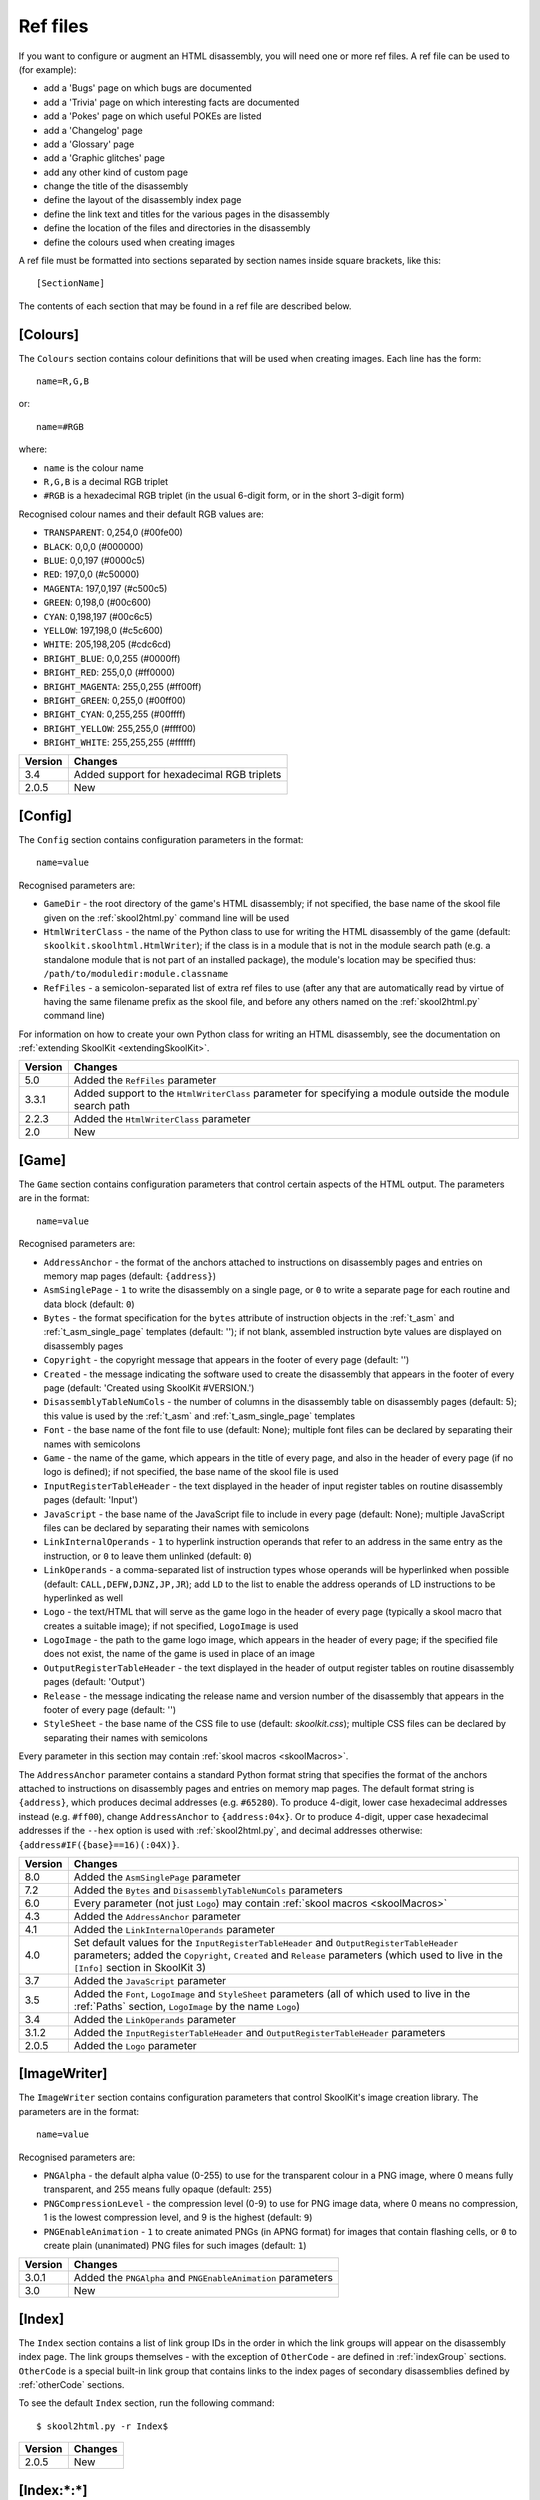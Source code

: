 .. _refFiles:

Ref files
=========
If you want to configure or augment an HTML disassembly, you will need one or
more ref files. A ref file can be used to (for example):

* add a 'Bugs' page on which bugs are documented
* add a 'Trivia' page on which interesting facts are documented
* add a 'Pokes' page on which useful POKEs are listed
* add a 'Changelog' page
* add a 'Glossary' page
* add a 'Graphic glitches' page
* add any other kind of custom page
* change the title of the disassembly
* define the layout of the disassembly index page
* define the link text and titles for the various pages in the disassembly
* define the location of the files and directories in the disassembly
* define the colours used when creating images

A ref file must be formatted into sections separated by section names inside
square brackets, like this::

  [SectionName]

The contents of each section that may be found in a ref file are described
below.

.. _ref-Colours:

[Colours]
---------
The ``Colours`` section contains colour definitions that will be used when
creating images. Each line has the form::

  name=R,G,B

or::

  name=#RGB

where:

*  ``name`` is the colour name
* ``R,G,B`` is a decimal RGB triplet
* ``#RGB`` is a hexadecimal RGB triplet (in the usual 6-digit form, or in the
  short 3-digit form)

Recognised colour names and their default RGB values are:

* ``TRANSPARENT``: 0,254,0 (#00fe00)
* ``BLACK``: 0,0,0 (#000000)
* ``BLUE``: 0,0,197 (#0000c5)
* ``RED``: 197,0,0 (#c50000)
* ``MAGENTA``: 197,0,197 (#c500c5)
* ``GREEN``: 0,198,0 (#00c600)
* ``CYAN``: 0,198,197 (#00c6c5)
* ``YELLOW``: 197,198,0 (#c5c600)
* ``WHITE``: 205,198,205 (#cdc6cd)
* ``BRIGHT_BLUE``: 0,0,255 (#0000ff)
* ``BRIGHT_RED``: 255,0,0 (#ff0000)
* ``BRIGHT_MAGENTA``: 255,0,255 (#ff00ff)
* ``BRIGHT_GREEN``: 0,255,0 (#00ff00)
* ``BRIGHT_CYAN``: 0,255,255 (#00ffff)
* ``BRIGHT_YELLOW``: 255,255,0 (#ffff00)
* ``BRIGHT_WHITE``: 255,255,255 (#ffffff)

+---------+--------------------------------------------+
| Version | Changes                                    |
+=========+============================================+
| 3.4     | Added support for hexadecimal RGB triplets |
+---------+--------------------------------------------+
| 2.0.5   | New                                        |
+---------+--------------------------------------------+


.. _ref-Config:

[Config]
--------
The ``Config`` section contains configuration parameters in the format::

  name=value

Recognised parameters are:

* ``GameDir`` - the root directory of the game's HTML disassembly; if not
  specified, the base name of the skool file given on the :ref:`skool2html.py`
  command line will be used
* ``HtmlWriterClass`` - the name of the Python class to use for writing the
  HTML disassembly of the game (default: ``skoolkit.skoolhtml.HtmlWriter``); if
  the class is in a module that is not in the module search path (e.g. a
  standalone module that is not part of an installed package), the module's
  location may be specified thus: ``/path/to/moduledir:module.classname``
* ``RefFiles`` - a semicolon-separated list of extra ref files to use (after
  any that are automatically read by virtue of having the same filename prefix
  as the skool file, and before any others named on the :ref:`skool2html.py`
  command line)

For information on how to create your own Python class for writing an HTML
disassembly, see the documentation on
:ref:`extending SkoolKit <extendingSkoolKit>`.

+---------+-------------------------------------------------------------------+
| Version | Changes                                                           |
+=========+===================================================================+
| 5.0     | Added the ``RefFiles`` parameter                                  |
+---------+-------------------------------------------------------------------+
| 3.3.1   | Added support to the ``HtmlWriterClass`` parameter for specifying |
|         | a module outside the module search path                           |
+---------+-------------------------------------------------------------------+
| 2.2.3   | Added the ``HtmlWriterClass`` parameter                           |
+---------+-------------------------------------------------------------------+
| 2.0     | New                                                               |
+---------+-------------------------------------------------------------------+

.. _ref-Game:

[Game]
------
The ``Game`` section contains configuration parameters that control certain
aspects of the HTML output. The parameters are in the format::

  name=value

Recognised parameters are:

* ``AddressAnchor`` - the format of the anchors attached to instructions on
  disassembly pages and entries on memory map pages (default: ``{address}``)
* ``AsmSinglePage`` - ``1`` to write the disassembly on a single page, or ``0``
  to write a separate page for each routine and data block (default: ``0``)
* ``Bytes`` - the format specification for the ``bytes`` attribute of
  instruction objects in the :ref:`t_asm` and :ref:`t_asm_single_page`
  templates
  (default: ''); if not blank, assembled instruction byte values are displayed
  on disassembly pages
* ``Copyright`` - the copyright message that appears in the footer of every
  page (default: '')
* ``Created`` - the message indicating the software used to create the
  disassembly that appears in the footer of every page (default: 'Created using
  SkoolKit #VERSION.')
* ``DisassemblyTableNumCols`` - the number of columns in the disassembly table
  on disassembly pages (default: 5); this value is used by the :ref:`t_asm` and
  :ref:`t_asm_single_page` templates
* ``Font`` - the base name of the font file to use (default: None); multiple
  font files can be declared by separating their names with semicolons
* ``Game`` - the name of the game, which appears in the title of every page,
  and also in the header of every page (if no logo is defined); if not
  specified, the base name of the skool file is used
* ``InputRegisterTableHeader`` - the text displayed in the header of input
  register tables on routine disassembly pages (default: 'Input')
* ``JavaScript`` - the base name of the JavaScript file to include in every
  page (default: None); multiple JavaScript files can be declared by separating
  their names with semicolons
* ``LinkInternalOperands`` - ``1`` to hyperlink instruction operands that refer
  to an address in the same entry as the instruction, or ``0`` to leave them
  unlinked (default: ``0``)
* ``LinkOperands`` - a comma-separated list of instruction types whose operands
  will be hyperlinked when possible (default: ``CALL,DEFW,DJNZ,JP,JR``); add
  ``LD`` to the list to enable the address operands of LD instructions to be
  hyperlinked as well
* ``Logo`` - the text/HTML that will serve as the game logo in the header of
  every page (typically a skool macro that creates a suitable image); if not
  specified, ``LogoImage`` is used
* ``LogoImage`` - the path to the game logo image, which appears in the header
  of every page; if the specified file does not exist, the name of the game is
  used in place of an image
* ``OutputRegisterTableHeader`` - the text displayed in the header of output
  register tables on routine disassembly pages (default: 'Output')
* ``Release`` - the message indicating the release name and version number of
  the disassembly that appears in the footer of every page (default: '')
* ``StyleSheet`` - the base name of the CSS file to use (default:
  `skoolkit.css`); multiple CSS files can be declared by separating their names
  with semicolons

Every parameter in this section may contain :ref:`skool macros <skoolMacros>`.

The ``AddressAnchor`` parameter contains a standard Python format string that
specifies the format of the anchors attached to instructions on disassembly
pages and entries on memory map pages. The default format string is
``{address}``, which produces decimal addresses (e.g. ``#65280``). To produce
4-digit, lower case hexadecimal addresses instead (e.g. ``#ff00``), change
``AddressAnchor`` to ``{address:04x}``. Or to produce 4-digit, upper case
hexadecimal addresses if the ``--hex`` option is used with
:ref:`skool2html.py`, and decimal addresses otherwise:
``{address#IF({base}==16)(:04X)}``.

+---------+-------------------------------------------------------------------+
| Version | Changes                                                           |
+=========+===================================================================+
| 8.0     | Added the ``AsmSinglePage`` parameter                             |
+---------+-------------------------------------------------------------------+
| 7.2     | Added the ``Bytes`` and ``DisassemblyTableNumCols`` parameters    |
+---------+-------------------------------------------------------------------+
| 6.0     | Every parameter (not just ``Logo``) may contain                   |
|         | :ref:`skool macros <skoolMacros>`                                 |
+---------+-------------------------------------------------------------------+
| 4.3     | Added the ``AddressAnchor`` parameter                             |
+---------+-------------------------------------------------------------------+
| 4.1     | Added the ``LinkInternalOperands`` parameter                      |
+---------+-------------------------------------------------------------------+
| 4.0     | Set default values for the ``InputRegisterTableHeader`` and       |
|         | ``OutputRegisterTableHeader`` parameters; added the               |
|         | ``Copyright``, ``Created`` and ``Release`` parameters (which used |
|         | to live in the ``[Info]`` section in SkoolKit 3)                  |
+---------+-------------------------------------------------------------------+
| 3.7     | Added the ``JavaScript`` parameter                                |
+---------+-------------------------------------------------------------------+
| 3.5     | Added the ``Font``, ``LogoImage`` and ``StyleSheet`` parameters   |
|         | (all of which used to live in the :ref:`Paths` section,           |
|         | ``LogoImage`` by the name ``Logo``)                               |
+---------+-------------------------------------------------------------------+
| 3.4     | Added the ``LinkOperands`` parameter                              |
+---------+-------------------------------------------------------------------+
| 3.1.2   | Added the ``InputRegisterTableHeader`` and                        |
|         | ``OutputRegisterTableHeader`` parameters                          |
+---------+-------------------------------------------------------------------+
| 2.0.5   | Added the ``Logo`` parameter                                      |
+---------+-------------------------------------------------------------------+

.. _ref-ImageWriter:

[ImageWriter]
-------------
The ``ImageWriter`` section contains configuration parameters that control
SkoolKit's image creation library. The parameters are in the format::

  name=value

Recognised parameters are:

* ``PNGAlpha`` - the default alpha value (0-255) to use for the transparent
  colour in a PNG image, where 0 means fully transparent, and 255 means fully
  opaque (default: ``255``)
* ``PNGCompressionLevel`` - the compression level (0-9) to use for PNG image
  data, where 0 means no compression, 1 is the lowest compression level, and 9
  is the highest (default: ``9``)
* ``PNGEnableAnimation`` - ``1`` to create animated PNGs (in APNG format) for
  images that contain flashing cells, or ``0`` to create plain (unanimated) PNG
  files for such images (default: ``1``)

+---------+--------------------------------------------------------------+
| Version | Changes                                                      |
+=========+==============================================================+
| 3.0.1   | Added the ``PNGAlpha`` and ``PNGEnableAnimation`` parameters |
+---------+--------------------------------------------------------------+
| 3.0     | New                                                          |
+---------+--------------------------------------------------------------+

.. _index:

[Index]
-------
The ``Index`` section contains a list of link group IDs in the order in which
the link groups will appear on the disassembly index page. The link groups
themselves - with the exception of ``OtherCode`` - are defined in
:ref:`indexGroup` sections. ``OtherCode`` is a special built-in link group that
contains links to the index pages of secondary disassemblies defined by
:ref:`otherCode` sections.

To see the default ``Index`` section, run the following command::

  $ skool2html.py -r Index$

+---------+---------+
| Version | Changes |
+=========+=========+
| 2.0.5   | New     |
+---------+---------+

.. _indexGroup:

[Index:\*:\*]
-------------
Each ``Index:*:*`` section defines a link group (a group of links on the
disassembly home page). The section names and contents take the form::

  [Index:groupID:text]
  Page1ID
  Page2ID
  ...

where:

* ``groupID`` is the link group ID (as may be declared in the :ref:`index`
  section)
* ``text`` is the text of the link group header
* ``Page1ID``, ``Page2ID`` etc. are the IDs of the pages that will appear in
  the link group

To see the default link groups and their contents, run the following command::

  $ skool2html.py -r Index:

+---------+---------+
| Version | Changes |
+=========+=========+
| 2.0.5   | New     |
+---------+---------+

.. _links:

[Links]
-------
The ``Links`` section defines the link text for the various pages in the HTML
disassembly (as displayed on the disassembly index page). Each line has the
form::

  PageID=text

where:

* ``PageID`` is the ID of the page
* ``text`` is the link text

Recognised page IDs are:

* ``AsmSinglePage`` - the disassembly page (when writing a single-page
  disassembly)
* ``Bugs`` - the 'Bugs' page
* ``Changelog`` - the 'Changelog' page
* ``DataMap`` - the 'Data' memory map page
* ``Facts`` - the 'Trivia' page
* ``GameStatusBuffer`` - the 'Game status buffer' page
* ``Glossary`` - the 'Glossary' page
* ``GraphicGlitches`` - the 'Graphic glitches' page
* ``MemoryMap`` - the 'Everything' memory map page (default: 'Everything')
* ``MessagesMap`` - the 'Messages' memory map page
* ``Pokes`` - the 'Pokes' page
* ``RoutinesMap`` - the 'Routines' memory map page
* ``UnusedMap`` - the 'Unused addresses' memory map page

The default link text for a page is the same as the header defined in the
:ref:`pageHeaders` section, except where indicated above.

The link text for a page defined by a :ref:`memoryMap`, :ref:`otherCode` or
:ref:`page` section also defaults to the page header text, but can be
overridden in this section.

If the link text starts with some text in square brackets, that text alone is
used as the link text, and the remaining text is displayed alongside the
hyperlink. For example::

  MemoryMap=[Everything] (routines, data, text and unused addresses)

This declares that the link text for the 'Everything' memory map page will be
'Everything', and '(routines, data, text and unused addresses)' will be
displayed alongside it.

+---------+-------------------------------------+
| Version | Changes                             |
+=========+=====================================+
| 5.3     | Added the ``AsmSinglePage`` page ID |
+---------+-------------------------------------+
| 2.5     | Added the ``UnusedMap`` page ID     |
+---------+-------------------------------------+
| 2.2.5   | Added the ``Changelog`` page ID     |
+---------+-------------------------------------+
| 2.0.5   | New                                 |
+---------+-------------------------------------+

.. _memoryMap:

[MemoryMap:\*]
--------------
Each ``MemoryMap:*`` section defines the properties of a memory map page. The
section names take the form::

  [MemoryMap:PageID]

where ``PageID`` is the unique ID of the memory map page.

Each ``MemoryMap:*`` section contains parameters in the form::

  name=value

Recognised parameters and their default values are:

* ``EntryDescriptions`` - ``1`` to display entry descriptions, or ``0`` not to
  (default: ``0``)
* ``EntryTypes`` - the types of entries to show in the map (by default, every
  type is shown); entry types are identified as follows:

  * ``b`` - DEFB blocks
  * ``c`` - routines
  * ``g`` - game status buffer entries
  * ``s`` - blocks containing bytes that are all the same value
  * ``t`` - messages
  * ``u`` - unused addresses
  * ``w`` - DEFW blocks

* ``Includes`` - a comma-separated list of addresses of entries to include on
  the memory map page in addition to those specified by the ``EntryTypes``
  parameter
* ``Intro`` - the text (which may contain HTML markup) displayed at the top of
  the memory map page (default: '')
* ``LabelColumn`` - ``1`` to display the 'Label' column if any entries have
  ASM labels defined, or ``0`` not to (default: ``0``)
* ``LengthColumn`` - ``1`` to display the 'Length' column, or ``0`` not to
  (default: ``0``)
* ``PageByteColumns`` - ``1`` to display 'Page' and 'Byte' columns, or ``0``
  not to (default: ``0``)
* ``Write`` - ``1`` to write the memory map page, or ``0`` not to (default:
  ``1``)

Every parameter in this section may contain :ref:`skool macros <skoolMacros>`.

To see the default memory map pages and their properties, run the following
command::

  $ skool2html.py -r MemoryMap

A custom memory map page can be defined by creating a ``MemoryMap:*`` section
for it. By default, the page will be written to `maps/PageID.html`; to change
this, add a line to the :ref:`paths` section. The title, page header and link
text for the custom memory map page can be defined in the :ref:`titles`,
:ref:`pageHeaders` and :ref:`links` sections.

Every memory map page is built using the :ref:`HTML template <template>` whose
name matches the page ID, if one exists; otherwise, the stock :ref:`t_Layout`
template is used.

+---------+------------------------------------------------------------------+
| Version | Changes                                                          |
+=========+==================================================================+
| 8.1     | Added the ``LabelColumn`` parameter                              |
+---------+------------------------------------------------------------------+
| 6.2     | Added the ``Includes`` parameter                                 |
+---------+------------------------------------------------------------------+
| 6.0     | Every parameter (not just ``Intro``) may contain                 |
|         | :ref:`skool macros <skoolMacros>`                                |
+---------+------------------------------------------------------------------+
| 4.0     | Added the ``EntryDescriptions`` and ``LengthColumn`` parameters  |
+---------+------------------------------------------------------------------+
| 2.5     | New                                                              |
+---------+------------------------------------------------------------------+

.. _otherCode:

[OtherCode:\*]
--------------
An ``OtherCode:*`` section defines a secondary disassembly that will appear
under 'Other code' on the main disassembly home page. The section name takes
the form::

  [OtherCode:CodeID]

where ``CodeID`` is a unique ID for the secondary disassembly; it must be
limited to the characters '$', '#', 0-9, A-Z and a-z. The unique ID may be used
by the :ref:`R` macro when referring to routines or data blocks in the
secondary disassembly from another disassembly.

An ``OtherCode:*`` section may either be empty or contain a single parameter
named ``Source`` in the form::

  Source=fname

where ``fname`` is the path to the skool file from which to generate the
secondary disassembly. If the ``Source`` parameter is not provided, its value
defaults to `CodeID.skool`.

When a secondary disassembly named ``CodeID`` is defined, the following page
and directory IDs become available for use in the :ref:`paths`, :ref:`titles`,
:ref:`pageHeaders` and :ref:`links` sections:

* ``CodeID-Index`` - the ID of the index page
* ``CodeID-Asm-*`` - the IDs of the disassembly pages (``*`` is one of
  ``bcgstuw``, depending on the entry type)
* ``CodeID-CodePath`` - the ID of the directory in which the disassembly pages
  are written
* ``CodeID-AsmSinglePage`` - the ID of the disassembly page (when writing a
  single-page disassembly)

By default, the index page is written to `CodeID/CodeID.html`, and the
disassembly pages are written in a directory named `CodeID`; if a single-page
template is used, the disassembly page is written to `CodeID/asm.html`.

Note that the index page is a memory map page, and as such can be configured by
creating a :ref:`memoryMap` section (``MemoryMap:CodeID-Index``) for it.

+---------+----------------------------------------+
| Version | Changes                                |
+=========+========================================+
| 5.0     | Made the ``Source`` parameter optional |
+---------+----------------------------------------+
| 2.0     | New                                    |
+---------+----------------------------------------+

.. _page:

[Page:\*]
---------
A ``Page:*`` section either declares a page that already exists, or defines a
custom page in the HTML disassembly. The section name takes the form::

  [Page:PageID]

where ``PageID`` is a unique ID for the page. The unique ID may be used in an
:ref:`indexGroup` section to create a link to the page in the disassembly
index.

A ``Page:*`` section contains parameters in the form::

  name=value

Recognised parameters are:

* ``Content`` - the path (directory and filename) of a page that already
  exists; when this parameter is supplied, no others are required
* ``JavaScript`` - the base name of the JavaScript file to use in addition to
  any declared by the ``JavaScript`` parameter in the :ref:`ref-Game` section
  (default: None); multiple JavaScript files can be declared by separating
  their names with semicolons
* ``PageContent`` - the HTML source of the body of the page; the :ref:`INCLUDE`
  macro may be used here to include the contents of a separate ref file section
* ``SectionPrefix`` - the prefix of the names of the ref file sections from
  which to build the entries on a :ref:`box page <boxpages>`
* ``SectionType`` - how to parse and render :ref:`box page <boxpages>` entry
  sections (when ``SectionPrefix`` is defined): as single-line list items with
  indentation (``ListItems``), as multi-line list items prefixed by '-'
  (``BulletPoints``), or as paragraphs (the default)

Every parameter in this section may contain :ref:`skool macros <skoolMacros>`.

Note that the ``Content``, ``SectionPrefix`` and ``PageContent`` parameters are
mutually exclusive (and that is their order of precedence); one of them must be
present.

By default, the custom page is written to a file named `PageID.html` in the
root directory of the disassembly; to change this, add a line to the
:ref:`Paths` section. The title, page header and link text for the custom page
default to 'PageID', but can be overridden in the :ref:`titles`,
:ref:`pageHeaders` and :ref:`links` sections.

Every custom page is built using the :ref:`HTML template <template>` whose name
matches the page ID, if one exists; otherwise, the :ref:`t_Layout` template is
used.

+---------+------------------------------------------------------------------+
| Version | Changes                                                          |
+=========+==================================================================+
| 6.0     | Added support for ``SectionType=BulletPoints``; every parameter  |
|         | (not just ``PageContent``) may contain                           |
|         | :ref:`skool macros <skoolMacros>`                                |
+---------+------------------------------------------------------------------+
| 5.4     | Added the ``SectionType`` parameter                              |
+---------+------------------------------------------------------------------+
| 5.3     | Added the ``SectionPrefix`` parameter                            |
+---------+------------------------------------------------------------------+
| 3.5     | The ``JavaScript`` parameter specifies the JavaScript file(s) to |
|         | use                                                              |
+---------+------------------------------------------------------------------+
| 2.1     | New                                                              |
+---------+------------------------------------------------------------------+

.. _pageHeaders:

[PageHeaders]
-------------
The ``PageHeaders`` section defines the header text for every page in the HTML
disassembly. Each line has the form::

  PageID=[prefix<>]suffix

where:

* ``PageID`` is the ID of the page
* ``prefix`` is the page header prefix (displayed to the left of the game
  logo); if present, this must be separated from the suffix by ``<>``
* ``suffix`` is the page header suffix (displayed to the right of the game
  logo)

Recognised page IDs are:

* ``Asm-b`` - disassembly pages for 'b' blocks (default: 'Data')
* ``Asm-c`` - disassembly pages for 'c' blocks (default: 'Routines')
* ``Asm-g`` - disassembly pages for 'g' blocks (default: 'Game status buffer')
* ``Asm-s`` - disassembly pages for 's' blocks (default: 'Unused')
* ``Asm-t`` - disassembly pages for 't' blocks (default: 'Messages')
* ``Asm-u`` - disassembly pages for 'u' blocks (default: 'Unused')
* ``Asm-w`` - disassembly pages for 'w' blocks (default: 'Data')
* ``AsmSinglePage`` - the disassembly page (when writing a single-page
  disassembly)
* ``Bugs`` - the 'Bugs' page
* ``Changelog`` - the 'Changelog' page
* ``DataMap`` - the 'Data' memory map page
* ``Facts`` - the 'Trivia' page
* ``GameIndex`` - the disassembly index page (default: 'The complete<>RAM
  disassembly')
* ``GameStatusBuffer`` - the 'Game status buffer' page
* ``Glossary`` - the 'Glossary' page
* ``GraphicGlitches`` - the 'Graphic glitches' page
* ``MemoryMap`` - the 'Everything' memory map page
* ``MessagesMap`` - the 'Messages' memory map page
* ``Pokes`` - the 'Pokes' page
* ``RoutinesMap`` - the 'Routines' memory map page
* ``UnusedMap`` - the 'Unused addresses' memory map page

Every parameter in this section may contain :ref:`skool macros <skoolMacros>`.

The default header text for a page is the same as the title defined in the
:ref:`titles` section, except where indicated above.

The ``Asm-*`` parameters are formatted with an ``entry`` dictionary identical
to the one that is available in the :ref:`t_asm` template.

The header text for a page defined by a :ref:`memoryMap`, :ref:`otherCode` or
:ref:`page` section also defaults to the title, but can be overridden in this
section.

+---------+-------------------------------------------------------------------+
| Version | Changes                                                           |
+=========+===================================================================+
| 8.0     | Added support for specifying a prefix and suffix; an ``entry``    |
|         | dictionary is available when formatting ``Asm-*`` parameters;     |
|         | added the ``GameIndex`` page ID                                   |
+---------+-------------------------------------------------------------------+
| 6.0     | The default header for ``Asm-t`` pages is 'Messages'; page        |
|         | headers may contain :ref:`skool macros <skoolMacros>`             |
+---------+-------------------------------------------------------------------+
| 5.3     | Added the ``AsmSinglePage`` page ID                               |
+---------+-------------------------------------------------------------------+
| 4.0     | New                                                               |
+---------+-------------------------------------------------------------------+

.. _paths:

[Paths]
-------
The ``Paths`` section defines the locations of the files and directories in the
HTML disassembly. Each line has the form::

  ID=path

where:

* ``ID`` is the ID of the file or directory
* ``path`` is the path of the file or directory relative to the root directory
  of the disassembly

Recognised file IDs and their default paths are:

* ``AsmSinglePage`` - the disassembly page (when writing a single-page
  disassembly; default: ``asm.html``)
* ``Bugs`` - the 'Bugs' page (default: ``reference/bugs.html``)
* ``Changelog`` - the 'Changelog' page (default: ``reference/changelog.html``)
* ``CodeFiles`` - the format of the disassembly page filenames (default:
  ``{address}.html``)
* ``DataMap`` - the 'Data' memory map page (default: ``maps/data.html``)
* ``Facts`` - the 'Trivia' page (default: ``reference/facts.html``)
* ``GameIndex`` - the home page (default: ``index.html``)
* ``GameStatusBuffer`` - the 'Game status buffer' page (default:
  ``buffers/gbuffer.html``)
* ``Glossary`` - the 'Glossary' page (default: ``reference/glossary.html``)
* ``GraphicGlitches`` - the 'Graphic glitches' page (default:
  ``graphics/glitches.html``)
* ``MemoryMap`` - the 'Everything' memory map page (default: ``maps/all.html``)
* ``MessagesMap`` - the 'Messages' memory map page (default:
  ``maps/messages.html``)
* ``Pokes`` - the 'Pokes' page (default: ``reference/pokes.html``)
* ``RoutinesMap`` - the 'Routines' memory map page (default:
  ``maps/routines.html``)
* ``UDGFilename`` - the format of the default filename for images created by
  the :ref:`UDG` macro (default: ``udg{addr}_{attr}x{scale}``); this is a
  standard Python format string that recognises the macro parameters ``addr``,
  ``attr`` and ``scale``
* ``UnusedMap`` - the 'Unused addresses' memory map page (default:
  ``maps/unused.html``)

Recognised directory IDs and their default paths are:

* ``CodePath`` - the directory in which the disassembly pages are written
  (default: ``asm``)
* ``FontImagePath`` - the directory in which font images (created by the
  :ref:`#FONT <FONT>` macro) are placed (default: ``{ImagePath}/font``)
* ``FontPath`` - the directory in which font files specified by the ``Font``
  parameter in the :ref:`ref-Game` section are placed (default: ``.``)
* ``ImagePath`` - the base directory in which images are placed (default:
  ``images``)
* ``JavaScriptPath`` - the directory in which JavaScript files specified by the
  ``JavaScript`` parameter in the :ref:`ref-Game` section and :ref:`Page`
  sections are placed (default: ``.``)
* ``ScreenshotImagePath`` - the directory in which screenshot images (created
  by the :ref:`#SCR <SCR>` macro) are placed (default: ``{ImagePath}/scr``)
* ``StyleSheetPath`` - the directory in which CSS files specified by the
  ``StyleSheet`` parameter in the :ref:`ref-Game` section are placed (default:
  ``.``)
* ``UDGImagePath`` - the directory in which UDG images (created by the
  :ref:`#UDG <UDG>` or :ref:`#UDGARRAY <UDGARRAY>` macro) are placed (default:
  ``{ImagePath}/udgs``)

Every parameter in this section may contain :ref:`skool macros <skoolMacros>`.

The ``CodeFiles`` parameter contains a standard Python format string that
specifies the format of a disassembly page filename based on the address of the
routine or data block. The default format string is ``{address}.html``, which
produces decimal addresses (e.g. ``65280.html``). To produce 4-digit, upper
case hexadecimal addresses instead (e.g. ``FF00.html``), change ``CodeFiles``
to ``{address:04X}.html``. Or to produce 4-digit, upper case hexadecimal
addresses if the ``--hex`` option is used with :ref:`skool2html.py`, and
decimal addresses otherwise: ``{address#IF({base}==16)(:04X)}.html``.

+---------+-------------------------------------------------------------------+
| Version | Changes                                                           |
+=========+===================================================================+
| 6.3     | Added the ``ImagePath`` directory ID and the ability to define    |
|         | one image path ID in terms of another                             |
+---------+-------------------------------------------------------------------+
| 6.0     | Paths may contain :ref:`skool macros <skoolMacros>`; added the    |
|         | ``UDGFilename`` parameter (which used to live in the              |
|         | :ref:`ref-Game` section)                                          |
+---------+-------------------------------------------------------------------+
| 5.3     | Added the ``AsmSinglePage`` file ID                               |
+---------+-------------------------------------------------------------------+
| 4.3     | Added the ``CodeFiles`` file ID                                   |
+---------+-------------------------------------------------------------------+
| 3.1.1   | Added the ``FontPath`` directory ID                               |
+---------+-------------------------------------------------------------------+
| 2.5     | Added the ``UnusedMap`` file ID                                   |
+---------+-------------------------------------------------------------------+
| 2.2.5   | Added the ``Changelog`` file ID                                   |
+---------+-------------------------------------------------------------------+
| 2.1.1   | Added the ``CodePath`` directory ID                               |
+---------+-------------------------------------------------------------------+
| 2.0.5   | Added the ``FontImagePath`` directory ID                          |
+---------+-------------------------------------------------------------------+
| 2.0     | New                                                               |
+---------+-------------------------------------------------------------------+

.. _resources:

[Resources]
-----------
The ``Resources`` section lists files that will be copied into the disassembly
build directory when :ref:`skool2html.py` is run. Each line has the form::

  fname=destDir

where:

* ``fname`` is the name of the file to copy
* ``destDir`` is the destination directory, relative to the root directory of
  the disassembly; the directory will be created if it doesn't already exist

The files to be copied must be present in `skool2html.py`'s search path in
order for it to find them. To see the search path, run::

  $ skool2html.py -s

``fname`` may contain the special wildcard characters ``*``, ``?`` and ``[]``,
which are expanded as follows:

* ``*`` - matches any number of characters
* ``**`` - matches any files and zero or more directories and subdirectories
* ``?`` - matches any single character
* ``[seq]`` - matches any character in ``seq``; ``seq`` may be a simple
  sequence of characters (e.g. ``abcde``) or a range (e.g. ``a-e``)
* ``[!seq]`` - matches any character not in ``seq``

If your disassembly requires pre-built images or other resources that SkoolKit
does not build, listing them in this section ensures that they will be copied
into place whenever the disassembly is built.

+---------+-------------------------------------------------------------------+
| Version | Changes                                                           |
+=========+===================================================================+
| 8.0     | Added support for the ``**`` pattern                              |
+---------+-------------------------------------------------------------------+
| 6.3     | Added support for pathname pattern expansion using wildcard       |
|         | characters                                                        |
+---------+-------------------------------------------------------------------+
| 3.6     | New                                                               |
+---------+-------------------------------------------------------------------+

.. _template:

[Template:\*]
-------------
Each ``Template:*`` section defines a template used to build an HTML page (or
part of one).

To see the contents of the default templates, run the following command::

  $ skool2html.py -r Template:

For more information, see :ref:`htmlTemplates`.

+---------+---------+
| Version | Changes |
+=========+=========+
| 4.0     | New     |
+---------+---------+

.. _titles:

[Titles]
--------
The ``Titles`` section defines the title (i.e. text used to compose the
``<title>`` element) for every page in the HTML disassembly. Each line has the
form::

  PageID=title

where:

* ``PageID`` is the ID of the page
* ``title`` is the page title

Recognised page IDs and their default titles are:

* ``Asm-b`` - disassembly pages for 'b' blocks (default: 'Data at
  {entry[address]}')
* ``Asm-c`` - disassembly pages for 'c' blocks (default: 'Routine at
  {entry[address]}')
* ``Asm-g`` - disassembly pages for 'g' blocks (default: 'Game status buffer
  entry at {entry[address]}')
* ``Asm-s`` - disassembly pages for 's' blocks (default: 'Unused RAM at
  {entry[address]}')
* ``Asm-t`` - disassembly pages for 't' blocks (default: 'Text at
  {entry[address]}')
* ``Asm-u`` - disassembly pages for 'u' blocks (default: 'Unused RAM at
  {entry[address]}')
* ``Asm-w`` - disassembly pages for 'w' blocks (default: 'Data at
  {entry[address]}')
* ``AsmSinglePage`` - the disassembly page (when writing a single-page
  disassembly; default: 'Disassembly')
* ``Bugs`` - the 'Bugs' page (default: 'Bugs')
* ``Changelog`` - the 'Changelog' page (default: 'Changelog')
* ``DataMap`` - the 'Data' memory map page (default: 'Data')
* ``Facts`` - the 'Trivia' page (default: 'Trivia')
* ``GameIndex`` - the disassembly index page (default: 'Index')
* ``GameStatusBuffer`` - the 'Game status buffer' page (default: 'Game status
  buffer')
* ``Glossary`` - the 'Glossary' page (default: 'Glossary')
* ``GraphicGlitches`` - the 'Graphic glitches' page (default: 'Graphic
  glitches')
* ``MemoryMap`` - the 'Everything' memory map page (default: 'Memory map')
* ``MessagesMap`` - the 'Messages' memory map page (default: 'Messages')
* ``Pokes`` - the 'Pokes' page (default: 'Pokes')
* ``RoutinesMap`` - the 'Routines' memory map page (default: 'Routines')
* ``UnusedMap`` - the 'Unused addresses' memory map page (default: 'Unused
  addresses')

Every parameter in this section may contain :ref:`skool macros <skoolMacros>`.

The ``Asm-*`` parameters are formatted with an ``entry`` dictionary identical
to the one that is available in the :ref:`t_asm` template.

The title of a page defined by a :ref:`memoryMap`, :ref:`otherCode` or
:ref:`page` section defaults to the page ID, but can be overridden in this
section.

+---------+-------------------------------------------------------------------+
| Version | Changes                                                           |
+=========+===================================================================+
| 8.0     | An ``entry`` dictionary is available when formatting ``Asm-*``    |
|         | parameters; the default title for each ``Asm-*`` page includes    |
|         | the entry address as a replacement field                          |
+---------+-------------------------------------------------------------------+
| 6.0     | The default title for ``Asm-t`` pages is 'Text at'; titles may    |
|         | contain :ref:`skool macros <skoolMacros>`                         |
+---------+-------------------------------------------------------------------+
| 5.3     | Added the ``AsmSinglePage`` page ID                               |
+---------+-------------------------------------------------------------------+
| 4.0     | Added the ``Asm-*`` page IDs                                      |
+---------+-------------------------------------------------------------------+
| 2.5     | Added the ``UnusedMap`` page ID                                   |
+---------+-------------------------------------------------------------------+
| 2.2.5   | Added the ``Changelog`` page ID                                   |
+---------+-------------------------------------------------------------------+
| 2.0.5   | New                                                               |
+---------+-------------------------------------------------------------------+

.. _boxpages:

Box pages
---------
A 'box page' is an HTML page that contains entries (blocks of arbitrary text)
distinguished by alternating background colours, and a table of contents (links
to each entry). It is defined by a :ref:`Page` section that contains a
``SectionPrefix`` parameter, which determines the prefix of the ref file
sections from which the entries are built.

SkoolKit defines some box pages by default. Their names and the ref file
sections that can be used to define their entries are as follows:

* ``Bugs`` - ``[Bug:title]`` or ``[Bug:anchor:title]``
* ``Changelog`` - ``[Changelog:title]`` or ``[Changelog:anchor:title]``
* ``Facts`` - ``[Fact:title]`` or ``[Fact:anchor:title]``
* ``Glossary`` - ``[Glossary:title]`` or ``[Glossary:anchor:title]``
* ``GraphicGlitches`` - ``[GraphicGlitch:title]`` or
  ``[GraphicGlitch:anchor:title]``
* ``Pokes`` - ``[Poke:title]`` or ``[Poke:anchor:title]``

To see the contents of the default :ref:`Page` sections, run the following
command::

  $ skool2html.py -r Page:

If ``anchor`` is omitted from an entry section name, it defaults to the title
converted to lower case with parentheses and whitespace characters replaced by
underscores.

By default, a box page entry section is parsed as a sequence of paragraphs
separated by blank lines. For example::

  [Bug:anchor:title]
  First paragraph.

  Second paragraph.

  ...

However, if the ``SectionType`` parameter in the :ref:`Page` section is set to
``ListItems``, each entry section is parsed as a sequence of single-line list
items with indentation. For example::

  [Changelog:title]
  Intro text.

  First top-level item.
    First subitem.
    Second subitem.
      First subsubitem.

  Second top-level item.
  ...

The intro text and the first top-level item must be separated by a blank line.
Lower-level items are created by using indentation, as shown. Blank lines
between items are optional and are ignored. If the intro text is a single
hyphen (``-``), it is not included in the final HTML rendering.

If your list items are long, you might prefer to set the ``SectionType``
parameter to ``BulletPoints``; in that case, each entry section is parsed as a
sequence of multi-line list items prefixed by '-'. For example::

  [Changes:title]
  Intro text.

  - First top-level item,
    split over two lines.
    - First subitem, also
      split over two lines.
    - Second subitem, on one line this time.
      - First subsubitem,
        this time split
        over three lines.

  - Second top-level item.
  ...

An entry section's ``anchor``, ``title`` and contents may contain HTML markup
and :ref:`skool macros <skoolMacros>`.

.. versionchanged:: 6.0
   Added support for parsing an entry section as a sequence of multi-line list
   items prefixed by '-' (``SectionType=BulletPoints``). The ``anchor`` and
   ``title`` of an entry section name may contain :ref:`skool macros
   <skoolMacros>`.

.. versionchanged:: 5.4
   The ``anchor`` part of an entry section name is optional.

Appending content
-----------------
Content may be appended to an existing ref file section defined elsewhere by
adding a '+' suffix to the section name. For example, to add a line to the
:ref:`ref-Game` section::

  [Game+]
  AddressAnchor={address:04x}

.. versionadded:: 7.0

Ref file comments
-----------------
A comment may be added to a ref file by starting a line with a semicolon. For
example::

  ; This is a comment

If a non-comment line in a ref file section needs to start with a semicolon, it
can be escaped by doubling it::

  [Glossary:term]
  <code>
  ;; This is not a ref file comment
  </code>

The content of this section will be rendered thus::

  <code>
  ; This is not a ref file comment
  </code>

Square brackets
---------------
If a ref file section needs to contain a line that looks like a section header
(i.e. like ``[SectionName]``), then to prevent that line from being parsed as a
section header it can be escaped by doubling the opening square bracket::

  [Glossary:term]
  <code>
  [[This is not a section header]
  </code>

The content of this section will be rendered thus::

  <code>
  [This is not a section header]
  </code>

In fact, any line that starts with two opening square brackets will be rendered
with the first one removed.

.. versionadded:: 4.0
